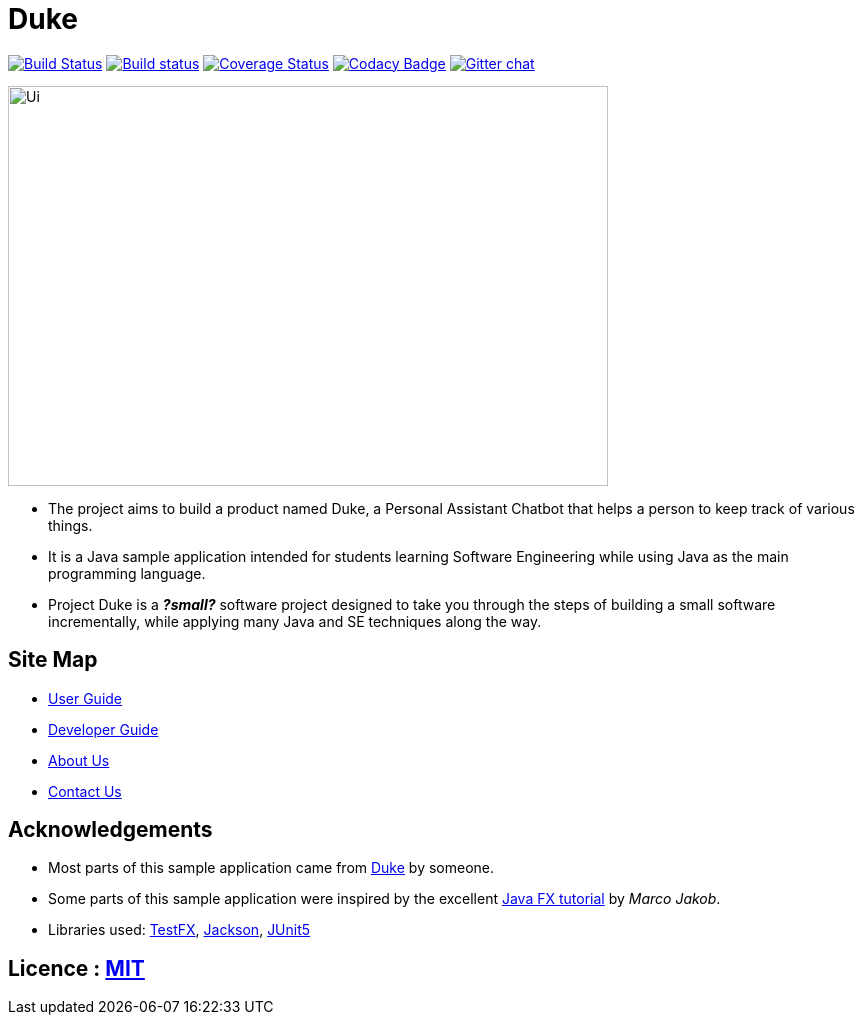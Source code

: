 = Duke
ifdef::env-github,env-browser[:relfileprefix: docs/]

https://travis-ci.org/AY1920S1-CS2113T-W13-3/main[image:https://travis-ci.org/AY1920S1-CS2113T-W13-3/main.svg?branch=master[Build Status]]
https://ci.appveyor.com/project/Jefferson111/main/branch/master[image:https://ci.appveyor.com/api/projects/status/4mjh6mbu4s7uy36n/branch/master?svg=true[Build status]]
https://coveralls.io/github/AY1920S1-CS2113T-W13-3/main?branch=master[image:https://coveralls.io/repos/github/AY1920S1-CS2113T-W13-3/main/badge.svg?branch=master[Coverage Status]]
https://www.codacy.com/manual/Jefferson111/main?utm_source=github.com&amp;utm_medium=referral&amp;utm_content=AY1920S1-CS2113T-W13-3/main&amp;utm_campaign=Badge_Grade[image:https://api.codacy.com/project/badge/Grade/d553600e4c394c78989c71999eb35dcc[Codacy Badge]]
https://gitter.im/se-edu/Lobby[image:https://badges.gitter.im/se-edu/Lobby.svg[Gitter chat]]

ifdef::env-github[]
image::docs/images/Ui.PNG[width="600" height="400"]
endif::[]

ifndef::env-github[]
image::images/Ui.PNG[width="600" height="400"]
endif::[]

* The project aims to build a product named Duke, a Personal Assistant Chatbot that helps a person to keep track of various things.
* It is a Java sample application intended for students learning Software Engineering while using Java as the main programming language.
* Project Duke is a **__?small?__** software project designed to take you through the steps of building a small software incrementally, while applying many Java and SE techniques along the way.

== Site Map

* <<UserGuide#, User Guide>>
* <<DeveloperGuide#, Developer Guide>>
* <<AboutUs#, About Us>>
* <<ContactUs#, Contact Us>>

== Acknowledgements

* Most parts of this sample application came from https://github.com/j-lum/duke[Duke] by someone.
* Some parts of this sample application were inspired by the excellent http://code.makery.ch/library/javafx-8-tutorial/[Java FX tutorial] by
_Marco Jakob_.
* Libraries used: https://github.com/TestFX/TestFX[TestFX], https://github.com/FasterXML/jackson[Jackson], https://github.com/junit-team/junit5[JUnit5]

== Licence : link:LICENSE[MIT]
